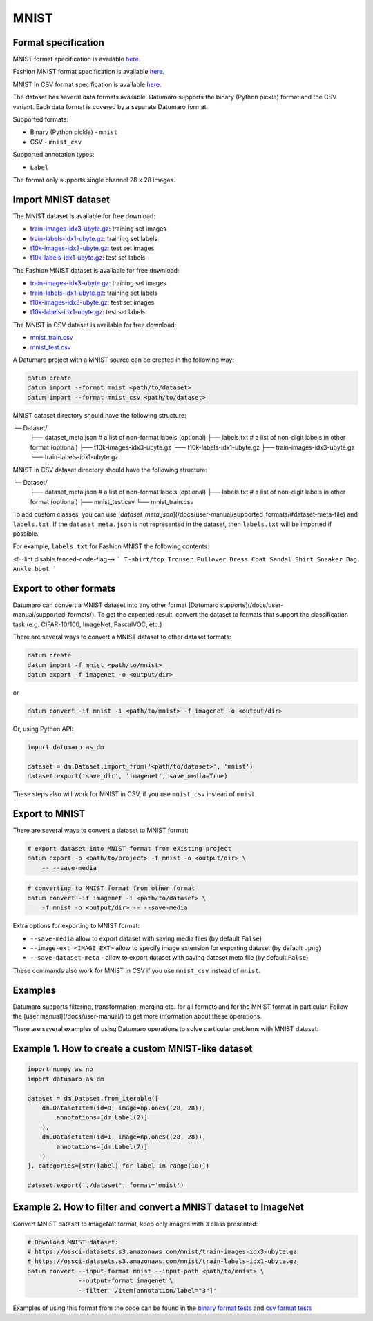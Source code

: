 MNIST
=====

Format specification
--------------------

MNIST format specification is available `here <http://yann.lecun.com/exdb/mnist/>`_.

Fashion MNIST format specification is available `here <https://github.com/zalandoresearch/fashion-mnist>`_.

MNIST in CSV  format specification is available `here <https://pjreddie.com/projects/mnist-in-csv/>`_.

The dataset has several data formats available. Datumaro supports the
binary (Python pickle) format and the CSV variant. Each data format is covered
by a separate Datumaro format.

Supported formats:

- Binary (Python pickle) - ``mnist``
- CSV - ``mnist_csv``

Supported annotation types:

- ``Label``

The format only supports single channel 28 x 28 images.

Import MNIST dataset
--------------------

The MNIST dataset is available for free download:

- `train-images-idx3-ubyte.gz <https://ossci-datasets.s3.amazonaws.com/mnist/train-images-idx3-ubyte.gz>`_:
  training set images
- `train-labels-idx1-ubyte.gz <https://ossci-datasets.s3.amazonaws.com/mnist/train-labels-idx1-ubyte.gz>`_:
  training set labels
- `t10k-images-idx3-ubyte.gz <https://ossci-datasets.s3.amazonaws.com/mnist/t10k-images-idx3-ubyte.gz>`_:
  test set images
- `t10k-labels-idx1-ubyte.gz <https://ossci-datasets.s3.amazonaws.com/mnist/t10k-labels-idx1-ubyte.gz>`_:
  test set labels

The Fashion MNIST dataset is available for free download:

- `train-images-idx3-ubyte.gz <http://fashion-mnist.s3-website.eu-central-1.amazonaws.com/train-images-idx3-ubyte.gz>`_:
  training set images
- `train-labels-idx1-ubyte.gz <http://fashion-mnist.s3-website.eu-central-1.amazonaws.com/train-labels-idx1-ubyte.gz>`_:
  training set labels
- `t10k-images-idx3-ubyte.gz <http://fashion-mnist.s3-website.eu-central-1.amazonaws.com/t10k-images-idx3-ubyte.gz>`_:
  test set images
- `t10k-labels-idx1-ubyte.gz <http://fashion-mnist.s3-website.eu-central-1.amazonaws.com/t10k-labels-idx1-ubyte.gz>`_:
  test set labels

The MNIST in CSV dataset is available for free download:

- `mnist_train.csv <https://pjreddie.com/media/files/mnist_train.csv>`_
- `mnist_test.csv <https://pjreddie.com/media/files/mnist_test.csv>`_

A Datumaro project with a MNIST source can be created in the following way:

.. code-block::

    datum create
    datum import --format mnist <path/to/dataset>
    datum import --format mnist_csv <path/to/dataset>

MNIST dataset directory should have the following structure:

└─ Dataset/
    ├── dataset_meta.json # a list of non-format labels (optional)
    ├── labels.txt # a list of non-digit labels  in other format (optional)
    ├── t10k-images-idx3-ubyte.gz
    ├── t10k-labels-idx1-ubyte.gz
    ├── train-images-idx3-ubyte.gz
    └── train-labels-idx1-ubyte.gz

MNIST in CSV dataset directory should have the following structure:

└─ Dataset/
    ├── dataset_meta.json # a list of non-format labels (optional)
    ├── labels.txt # a list of non-digit labels  in other format (optional)
    ├── mnist_test.csv
    └── mnist_train.csv

To add custom classes, you can use [`dataset_meta.json`](/docs/user-manual/supported_formats/#dataset-meta-file)
and ``labels.txt``.
If the ``dataset_meta.json`` is not represented in the dataset, then
``labels.txt`` will be imported if possible.

For example, ``labels.txt`` for Fashion MNIST the following contents:

<!--lint disable fenced-code-flag-->
```
T-shirt/top
Trouser
Pullover
Dress
Coat
Sandal
Shirt
Sneaker
Bag
Ankle boot
```

Export to other formats
-----------------------

Datumaro can convert a MNIST dataset into any other format [Datumaro supports](/docs/user-manual/supported_formats/).
To get the expected result, convert the dataset to formats
that support the classification task (e.g. CIFAR-10/100, ImageNet, PascalVOC,
etc.)

There are several ways to convert a MNIST dataset to other dataset formats:

.. code-block::

    datum create
    datum import -f mnist <path/to/mnist>
    datum export -f imagenet -o <output/dir>

or

.. code-block::

    datum convert -if mnist -i <path/to/mnist> -f imagenet -o <output/dir>

Or, using Python API:

.. code-block::

    import datumaro as dm

    dataset = dm.Dataset.import_from('<path/to/dataset>', 'mnist')
    dataset.export('save_dir', 'imagenet', save_media=True)

These steps also will work for MNIST in CSV, if you use ``mnist_csv``
instead of ``mnist``.

Export to MNIST
---------------

There are several ways to convert a dataset to MNIST format:

.. code-block::

    # export dataset into MNIST format from existing project
    datum export -p <path/to/project> -f mnist -o <output/dir> \
        -- --save-media

.. code-block::

    # converting to MNIST format from other format
    datum convert -if imagenet -i <path/to/dataset> \
        -f mnist -o <output/dir> -- --save-media

Extra options for exporting to MNIST format:

- ``--save-media`` allow to export dataset with saving media files
  (by default ``False``)
- ``--image-ext <IMAGE_EXT>`` allow to specify image extension
  for exporting dataset (by default ``.png``)
- ``--save-dataset-meta`` - allow to export dataset with saving dataset meta
  file (by default ``False``)

These commands also work for MNIST in CSV if you use ``mnist_csv`` instead of ``mnist``.

Examples
--------

Datumaro supports filtering, transformation, merging etc. for all formats
and for the MNIST format in particular. Follow the [user manual](/docs/user-manual/)
to get more information about these operations.

There are several examples of using Datumaro operations to solve
particular problems with MNIST dataset:

Example 1. How to create a custom MNIST-like dataset
----------------------------------------------------

.. code-block::

    import numpy as np
    import datumaro as dm

    dataset = dm.Dataset.from_iterable([
        dm.DatasetItem(id=0, image=np.ones((28, 28)),
            annotations=[dm.Label(2)]
        ),
        dm.DatasetItem(id=1, image=np.ones((28, 28)),
            annotations=[dm.Label(7)]
        )
    ], categories=[str(label) for label in range(10)])

    dataset.export('./dataset', format='mnist')

Example 2. How to filter and convert a MNIST dataset to ImageNet
----------------------------------------------------------------

Convert MNIST dataset to ImageNet format, keep only images with ``3`` class
presented:

.. code-block::

    # Download MNIST dataset:
    # https://ossci-datasets.s3.amazonaws.com/mnist/train-images-idx3-ubyte.gz
    # https://ossci-datasets.s3.amazonaws.com/mnist/train-labels-idx1-ubyte.gz
    datum convert --input-format mnist --input-path <path/to/mnist> \
                  --output-format imagenet \
                  --filter '/item[annotation/label="3"]'

Examples of using this format from the code can be found in
the `binary format tests <https://github.com/openvinotoolkit/datumaro/tree/develop/tests/test_mnist_format.py>`_ and `csv format tests <https://github.com/openvinotoolkit/datumaro/tree/develop/tests/test_mnist_csv_format.py>`_
